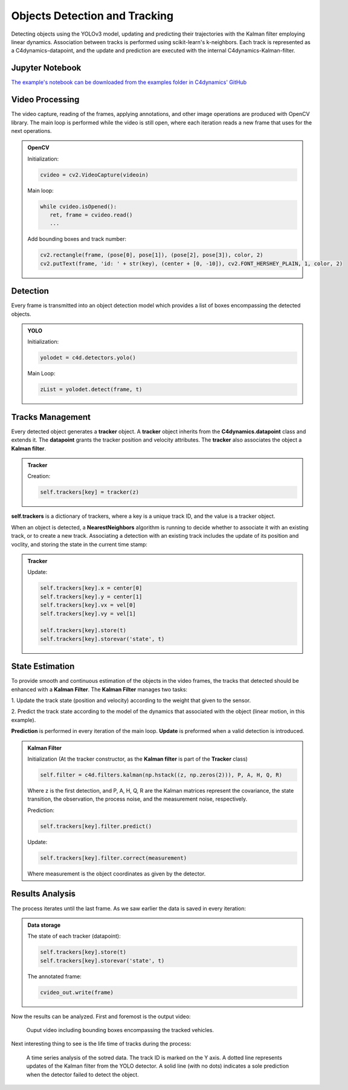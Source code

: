 *******************************
Objects Detection and Tracking
*******************************

Detecting objects using the YOLOv3 model, updating and predicting their trajectories 
with the Kalman filter employing linear dynamics. Association between tracks is performed 
using scikit-learn's k-neighbors.
Each track is represented as a C4dynamics-datapoint, and the update and prediction are 
executed with the internal C4dynamics-Kalman-filter.


.. table of content 
.. intro
.. car detection with YOLO
.. car tracking with kalman filter 
.. main loop exerts. 



Jupyter Notebook
================
`The example's notebook can be downloaded from the examples folder in C4dynamics' GitHub <https://github.com/C4dynamics/C4dynamics/tree/main/examples>`_ 

.. `Source Repository <https://github.com/C4dynamics/C4dynamics>`_ |

Video Processing 
================
The video capture, reading of the frames, applying annotations, and other image operations 
are produced with OpenCV library. 
The main loop is performed while the video is still open, where each iteration reads a new frame 
that uses for the next operations.  


.. admonition:: OpenCV 

   Initialization: 

   .. code:: 

      cvideo = cv2.VideoCapture(videoin)


   Main loop: 
   
   .. code:: 

      while cvideo.isOpened():
         ret, frame = cvideo.read()
         ...


   Add bounding boxes and track number:

   .. code::
      
      cv2.rectangle(frame, (pose[0], pose[1]), (pose[2], pose[3]), color, 2)
      cv2.putText(frame, 'id: ' + str(key), (center + [0, -10]), cv2.FONT_HERSHEY_PLAIN, 1, color, 2)


Detection 
=========

Every frame is transmitted into an object detection model which provides a list of boxes 
encompassing the detected objects. 

.. admonition:: YOLO 
   
   Initialization:

   .. code:: 

      yolodet = c4d.detectors.yolo()

   Main Loop:

   .. code:: 

      zList = yolodet.detect(frame, t) 



Tracks Management 
=================

Every detected object generates a **tracker** object.
A **tracker** object inherits from the **C4dynamics.datapoint** class and extends it.
The **datapoint** grants the tracker position and velocity attributes. The **tracker** also 
associates the object a **Kalman filter**. 

.. admonition:: Tracker 
   
   Creation:

   .. code:: 

      self.trackers[key] = tracker(z)


**self.trackers** is a dictionary of trackers, where a key is a unique track ID, and 
the value is a tracker object.  

When an object is detected, a **NearestNeighbors** algorithm is running to 
decide whether to associate it with an existing track, or to create a new track.
Associating a detection with an existing track includes the update of its position 
and voclity, and storing the state in the current time stamp:


.. admonition:: Tracker 
   
   Update:

   .. code:: 

      self.trackers[key].x = center[0]
      self.trackers[key].y = center[1]
      self.trackers[key].vx = vel[0]
      self.trackers[key].vy = vel[1]
      
      self.trackers[key].store(t)
      self.trackers[key].storevar('state', t)



State Estimation 
================

To provide smooth and continuous estimation of the objects in the video frames, 
the tracks that detected should be enhanced with a **Kalman Filter**.
The **Kalman Filter** manages two tasks:


1. Update the track state (position and velocity) according to the weight that 
given to the sensor.

2. Predict the track state according to the model of the dynamics that associated 
with the object (linear motion, in this example).

**Prediction** is performed in every iteration of the main loop. 
**Update** is preformed when a valid detection is introduced. 


.. admonition:: Kalman Filter  
   
   Initialization (At the tracker constructor, as the **Kalman filter** is part 
   of the **Tracker** class)

   .. code:: 
   
      self.filter = c4d.filters.kalman(np.hstack((z, np.zeros(2))), P, A, H, Q, R)

   Where z is the first detection, and P, A, H, Q, R are the Kalman matrices represent
   the covariance, the state transition, the observation, the process noise, and the measurement noise, respectively. 

   Prediction:

   .. code:: 

            self.trackers[key].filter.predict()

   Update:

   .. code:: 

            self.trackers[key].filter.correct(measurement)

   Where measurement is the object coordinates as given by the detector.  


.. ### Car Tracking with Kalman Filter

.. After detecting the cars in the images, we will track them over time using a Kalman filter. 
.. The Kalman filter is a recursive algorithm that estimates the state of a dynamic 
.. system given noisy measurements. By integrating the Kalman filter with our car detection 
.. results, we can track the movement of cars and predict their future positions.

.. In this section, we will:

.. 1. Initialize the Kalman filter.
.. 2. Extract the detected car positions.
.. 3. Update the Kalman filter with the detected car positions.
.. 4. Predict and visualize the tracked car positions.

.. ### Summary

.. By combining car detection using YOLO and car tracking with the Kalman filter,
 we can achieve robust and accurate tracking of cars in surveillance videos.  
.. The C4dynamics algorithms engineering framework provides an efficient environment 
.. for implementing and evaluating such computer vision algorithms. In this example, leveraging *Amit Elbaz* masters' project to detect and track vehicles with Yolo and Kalman Filter. 

.. Let's start!

Results Analysis
================

The process iterates until the last frame. As we saw earlier the data is 
saved in every iteration:

.. admonition:: Data storage

   The state of each tracker (datapoint):

   .. code::

      self.trackers[key].store(t)
      self.trackers[key].storevar('state', t)

   The annotated frame:

   .. code::

      cvideo_out.write(frame)

Now the results can be analyzed. First and foremost is the output video:

.. figure:: /../../examples/out/detection-tracking-tank-truck.gif

   Ouput video including bounding boxes encompassing the tracked vehicles.


Next interesting thing to see is the life time of tracks during the process:

.. figure:: /../../examples/out/track_id.png

   A time series analysis of the sotred data. The track ID is marked on the Y axis. 
   A dotted line represents updates of the Kalman filter from the YOLO detector. A solid line (with no dots) indicates a sole 
   prediction when the detector failed to detect the object.

